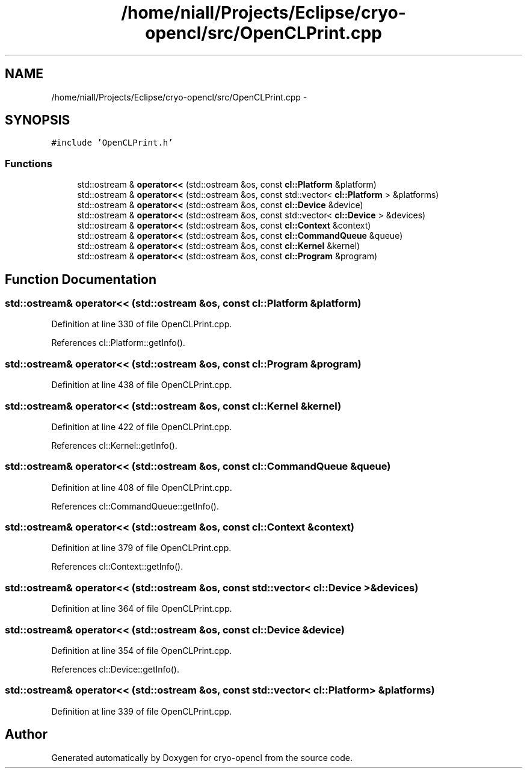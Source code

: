.TH "/home/niall/Projects/Eclipse/cryo-opencl/src/OpenCLPrint.cpp" 3 "Mon Mar 14 2011" "cryo-opencl" \" -*- nroff -*-
.ad l
.nh
.SH NAME
/home/niall/Projects/Eclipse/cryo-opencl/src/OpenCLPrint.cpp \- 
.SH SYNOPSIS
.br
.PP
\fC#include 'OpenCLPrint.h'\fP
.br

.SS "Functions"

.in +1c
.ti -1c
.RI "std::ostream & \fBoperator<<\fP (std::ostream &os, const \fBcl::Platform\fP &platform)"
.br
.ti -1c
.RI "std::ostream & \fBoperator<<\fP (std::ostream &os, const std::vector< \fBcl::Platform\fP > &platforms)"
.br
.ti -1c
.RI "std::ostream & \fBoperator<<\fP (std::ostream &os, const \fBcl::Device\fP &device)"
.br
.ti -1c
.RI "std::ostream & \fBoperator<<\fP (std::ostream &os, const std::vector< \fBcl::Device\fP > &devices)"
.br
.ti -1c
.RI "std::ostream & \fBoperator<<\fP (std::ostream &os, const \fBcl::Context\fP &context)"
.br
.ti -1c
.RI "std::ostream & \fBoperator<<\fP (std::ostream &os, const \fBcl::CommandQueue\fP &queue)"
.br
.ti -1c
.RI "std::ostream & \fBoperator<<\fP (std::ostream &os, const \fBcl::Kernel\fP &kernel)"
.br
.ti -1c
.RI "std::ostream & \fBoperator<<\fP (std::ostream &os, const \fBcl::Program\fP &program)"
.br
.in -1c
.SH "Function Documentation"
.PP 
.SS "std::ostream& operator<< (std::ostream &os, const \fBcl::Platform\fP &platform)"
.PP
Definition at line 330 of file OpenCLPrint.cpp.
.PP
References cl::Platform::getInfo().
.SS "std::ostream& operator<< (std::ostream &os, const \fBcl::Program\fP &program)"
.PP
Definition at line 438 of file OpenCLPrint.cpp.
.SS "std::ostream& operator<< (std::ostream &os, const \fBcl::Kernel\fP &kernel)"
.PP
Definition at line 422 of file OpenCLPrint.cpp.
.PP
References cl::Kernel::getInfo().
.SS "std::ostream& operator<< (std::ostream &os, const \fBcl::CommandQueue\fP &queue)"
.PP
Definition at line 408 of file OpenCLPrint.cpp.
.PP
References cl::CommandQueue::getInfo().
.SS "std::ostream& operator<< (std::ostream &os, const \fBcl::Context\fP &context)"
.PP
Definition at line 379 of file OpenCLPrint.cpp.
.PP
References cl::Context::getInfo().
.SS "std::ostream& operator<< (std::ostream &os, const std::vector< \fBcl::Device\fP > &devices)"
.PP
Definition at line 364 of file OpenCLPrint.cpp.
.SS "std::ostream& operator<< (std::ostream &os, const \fBcl::Device\fP &device)"
.PP
Definition at line 354 of file OpenCLPrint.cpp.
.PP
References cl::Device::getInfo().
.SS "std::ostream& operator<< (std::ostream &os, const std::vector< \fBcl::Platform\fP > &platforms)"
.PP
Definition at line 339 of file OpenCLPrint.cpp.
.SH "Author"
.PP 
Generated automatically by Doxygen for cryo-opencl from the source code.

